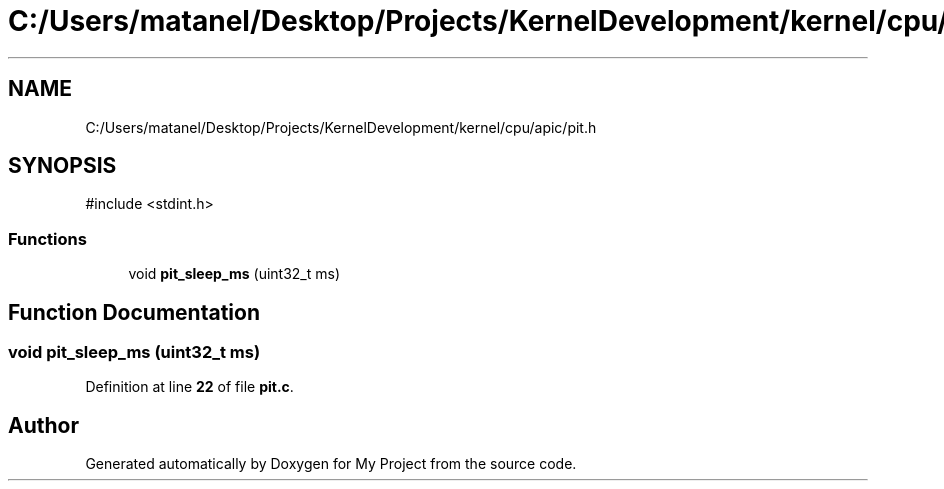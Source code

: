 .TH "C:/Users/matanel/Desktop/Projects/KernelDevelopment/kernel/cpu/apic/pit.h" 3 "My Project" \" -*- nroff -*-
.ad l
.nh
.SH NAME
C:/Users/matanel/Desktop/Projects/KernelDevelopment/kernel/cpu/apic/pit.h
.SH SYNOPSIS
.br
.PP
\fR#include <stdint\&.h>\fP
.br

.SS "Functions"

.in +1c
.ti -1c
.RI "void \fBpit_sleep_ms\fP (uint32_t ms)"
.br
.in -1c
.SH "Function Documentation"
.PP 
.SS "void pit_sleep_ms (uint32_t ms)"

.PP
Definition at line \fB22\fP of file \fBpit\&.c\fP\&.
.SH "Author"
.PP 
Generated automatically by Doxygen for My Project from the source code\&.
